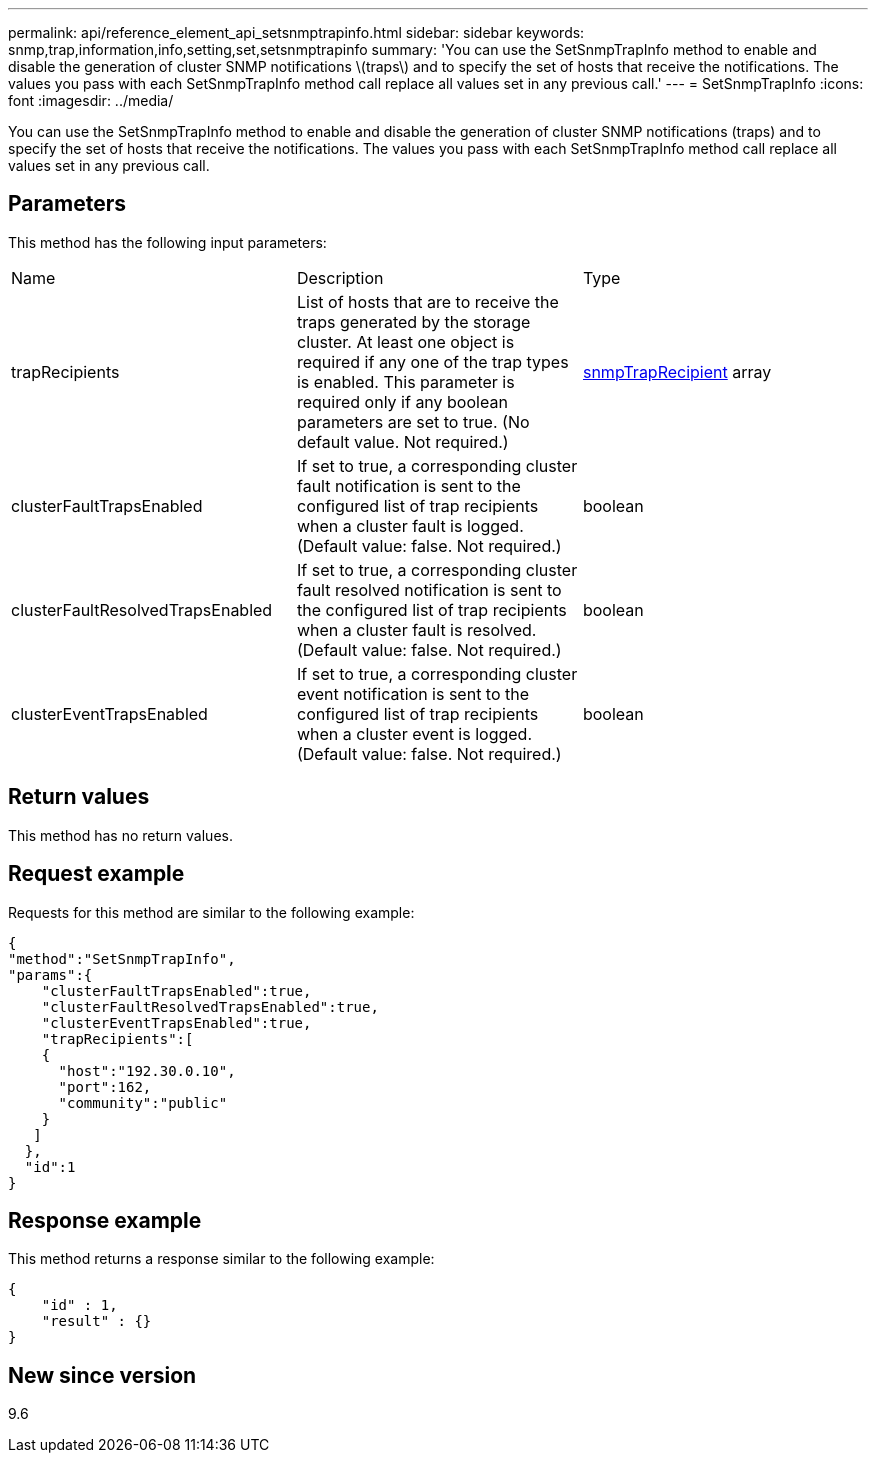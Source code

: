 ---
permalink: api/reference_element_api_setsnmptrapinfo.html
sidebar: sidebar
keywords: snmp,trap,information,info,setting,set,setsnmptrapinfo
summary: 'You can use the SetSnmpTrapInfo method to enable and disable the generation of cluster SNMP notifications \(traps\) and to specify the set of hosts that receive the notifications. The values you pass with each SetSnmpTrapInfo method call replace all values set in any previous call.'
---
= SetSnmpTrapInfo
:icons: font
:imagesdir: ../media/

[.lead]
You can use the SetSnmpTrapInfo method to enable and disable the generation of cluster SNMP notifications (traps) and to specify the set of hosts that receive the notifications. The values you pass with each SetSnmpTrapInfo method call replace all values set in any previous call.

== Parameters

This method has the following input parameters:

|===
| Name| Description| Type
a|
trapRecipients
a|
List of hosts that are to receive the traps generated by the storage cluster. At least one object is required if any one of the trap types is enabled. This parameter is required only if any boolean parameters are set to true. (No default value. Not required.)
a|
xref:reference_element_api_snmptraprecipient.adoc[snmpTrapRecipient] array
a|
clusterFaultTrapsEnabled
a|
If set to true, a corresponding cluster fault notification is sent to the configured list of trap recipients when a cluster fault is logged. (Default value: false. Not required.)
a|
boolean
a|
clusterFaultResolvedTrapsEnabled
a|
If set to true, a corresponding cluster fault resolved notification is sent to the configured list of trap recipients when a cluster fault is resolved. (Default value: false. Not required.)
a|
boolean
a|
clusterEventTrapsEnabled
a|
If set to true, a corresponding cluster event notification is sent to the configured list of trap recipients when a cluster event is logged. (Default value: false. Not required.)
a|
boolean
|===

== Return values

This method has no return values.

== Request example

Requests for this method are similar to the following example:

----
{
"method":"SetSnmpTrapInfo",
"params":{
    "clusterFaultTrapsEnabled":true,
    "clusterFaultResolvedTrapsEnabled":true,
    "clusterEventTrapsEnabled":true,
    "trapRecipients":[
    {
      "host":"192.30.0.10",
      "port":162,
      "community":"public"
    }
   ]
  },
  "id":1
}
----

== Response example

This method returns a response similar to the following example:

----
{
    "id" : 1,
    "result" : {}
}
----

== New since version

9.6
